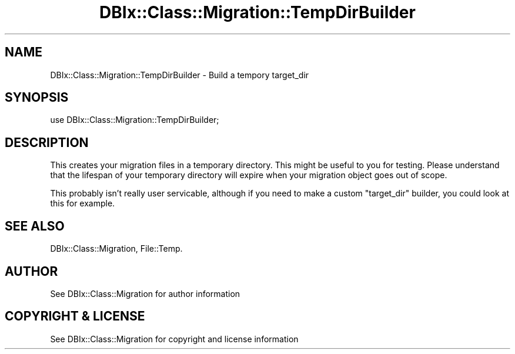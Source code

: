 .\" -*- mode: troff; coding: utf-8 -*-
.\" Automatically generated by Pod::Man 5.01 (Pod::Simple 3.43)
.\"
.\" Standard preamble:
.\" ========================================================================
.de Sp \" Vertical space (when we can't use .PP)
.if t .sp .5v
.if n .sp
..
.de Vb \" Begin verbatim text
.ft CW
.nf
.ne \\$1
..
.de Ve \" End verbatim text
.ft R
.fi
..
.\" \*(C` and \*(C' are quotes in nroff, nothing in troff, for use with C<>.
.ie n \{\
.    ds C` ""
.    ds C' ""
'br\}
.el\{\
.    ds C`
.    ds C'
'br\}
.\"
.\" Escape single quotes in literal strings from groff's Unicode transform.
.ie \n(.g .ds Aq \(aq
.el       .ds Aq '
.\"
.\" If the F register is >0, we'll generate index entries on stderr for
.\" titles (.TH), headers (.SH), subsections (.SS), items (.Ip), and index
.\" entries marked with X<> in POD.  Of course, you'll have to process the
.\" output yourself in some meaningful fashion.
.\"
.\" Avoid warning from groff about undefined register 'F'.
.de IX
..
.nr rF 0
.if \n(.g .if rF .nr rF 1
.if (\n(rF:(\n(.g==0)) \{\
.    if \nF \{\
.        de IX
.        tm Index:\\$1\t\\n%\t"\\$2"
..
.        if !\nF==2 \{\
.            nr % 0
.            nr F 2
.        \}
.    \}
.\}
.rr rF
.\" ========================================================================
.\"
.IX Title "DBIx::Class::Migration::TempDirBuilder 3pm"
.TH DBIx::Class::Migration::TempDirBuilder 3pm 2020-06-02 "perl v5.38.2" "User Contributed Perl Documentation"
.\" For nroff, turn off justification.  Always turn off hyphenation; it makes
.\" way too many mistakes in technical documents.
.if n .ad l
.nh
.SH NAME
DBIx::Class::Migration::TempDirBuilder \- Build a tempory target_dir
.SH SYNOPSIS
.IX Header "SYNOPSIS"
.Vb 1
\&    use DBIx::Class::Migration::TempDirBuilder;
.Ve
.SH DESCRIPTION
.IX Header "DESCRIPTION"
This creates your migration files in a temporary directory.  This might
be useful to you for testing.  Please understand that the lifespan of your
temporary directory will expire when your migration object goes out of
scope.
.PP
This probably isn't really user servicable, although if you need to make a
custom \f(CW\*(C`target_dir\*(C'\fR builder, you could look at this for example.
.SH "SEE ALSO"
.IX Header "SEE ALSO"
DBIx::Class::Migration, File::Temp.
.SH AUTHOR
.IX Header "AUTHOR"
See DBIx::Class::Migration for author information
.SH "COPYRIGHT & LICENSE"
.IX Header "COPYRIGHT & LICENSE"
See DBIx::Class::Migration for copyright and license information
